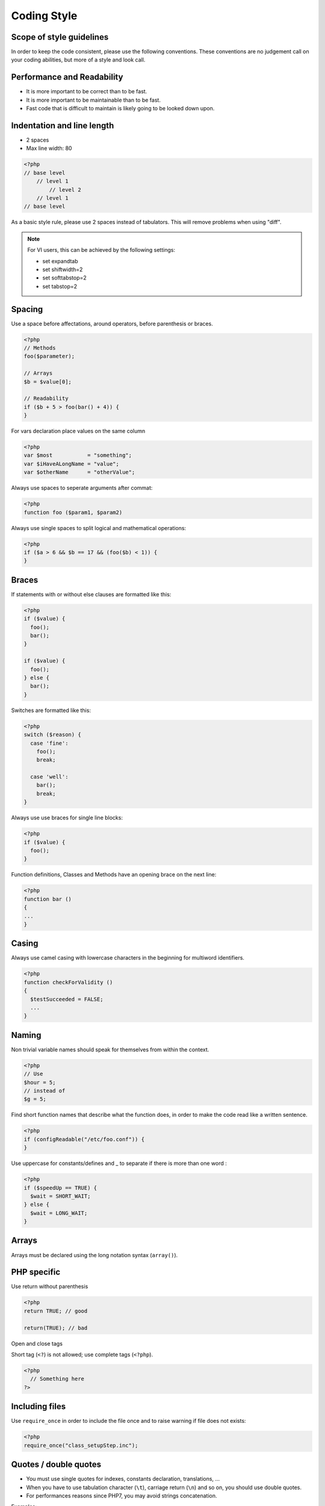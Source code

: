 Coding Style
============

Scope of style guidelines
-------------------------

In order to keep the code consistent, please use the following conventions.
These conventions are no judgement call on your coding abilities, but more
of a style and look call.

Performance and Readability
---------------------------

* It is more important to be correct than to be fast.
* It is more important to be maintainable than to be fast.
* Fast code that is difficult to maintain is likely going to be looked down upon.


Indentation and line length
---------------------------

- 2 spaces
- Max line width: 80

.. code-block:: php

   <?php
   // base level
       // level 1
           // level 2
       // level 1
   // base level

As a basic style rule, please use 2 spaces instead of tabulators. This will remove problems when using "diff".

.. note::

  For VI users, this can be achieved by the following settings:

  * set expandtab
  * set shiftwidth=2
  * set softtabstop=2
  * set tabstop=2


Spacing
-------

Use a space before affectations, around operators, before parenthesis or braces.

.. code-block:: php

  <?php
  // Methods
  foo($parameter);

  // Arrays
  $b = $value[0];

  // Readability
  if ($b + 5 > foo(bar() + 4)) {
  }


For vars declaration place values on the same column

.. code-block:: php

  <?php
  var $most           = "something";
  var $iHaveALongName = "value";
  var $otherName      = "otherValue";

Always use spaces to seperate arguments after commat:

.. code-block:: php

  <?php
  function foo ($param1, $param2)

Always use single spaces to split logical and mathematical operations:

.. code-block:: php

  <?php
  if ($a > 6 && $b == 17 && (foo($b) < 1)) {
  }


Braces
------

If statements with or without else clauses are formatted like this:

.. code-block:: php

  <?php
  if ($value) {
    foo();
    bar();
  }

  if ($value) {
    foo();
  } else {
    bar();
  }

Switches are formatted like this:

.. code-block:: php

  <?php
  switch ($reason) {
    case 'fine':
      foo();
      break;

    case 'well':
      bar();
      break;
  }


Always use use braces for single line blocks:

.. code-block:: php

  <?php
  if ($value) {
    foo();
  }

Function definitions, Classes and Methods have an opening brace on the next line:

.. code-block:: php

  <?php
  function bar ()
  {
  ...
  }


Casing
------

Always use camel casing with lowercase characters in the beginning for multiword identifiers.

.. code-block:: php

  <?php
  function checkForValidity ()
  {
    $testSucceeded = FALSE;
    ...
  }


Naming
------

Non trivial variable names should speak for themselves from within the context.

.. code-block:: php

  <?php
  // Use
  $hour = 5;
  // instead of
  $g = 5;

Find short function names that describe what the function does, in order to make the code read like a written sentence.

.. code-block:: php

  <?php
  if (configReadable("/etc/foo.conf")) {
  }

Use uppercase for constants/defines and _ to separate if there is more than one word :

.. code-block:: php

  <?php
  if ($speedUp == TRUE) {
    $wait = SHORT_WAIT;
  } else {
    $wait = LONG_WAIT;
  }

Arrays
------

Arrays must be declared using the long notation syntax (``array()``).


PHP specific
------------

Use return without parenthesis

.. code-block:: php

  <?php
  return TRUE; // good

  return(TRUE); // bad

Open and close tags

Short tag (``<?``) is not allowed; use complete tags (``<?php``).

.. code-block:: php

  <?php
    // Something here
  ?>

Including files
---------------

Use ``require_once`` in order to include the file once and to raise warning if file does not exists:

.. code-block:: php

  <?php
  require_once("class_setupStep.inc");

Quotes / double quotes
----------------------

* You must use single quotes for indexes, constants declaration, translations, ...
* When you have to use tabulation character (``\t``), carriage return (``\n``) and so on, you should use double quotes.
* For performances reasons since PHP7, you may avoid strings concatenation.

Examples:

.. code-block:: php

   <?php
   //for that one, you should use single, but this is at your option...
   $a = 'foo';

   //use double quotes here, for $foo to be interpreted
   //   => with double quotes, $a will be "Hello bar" if $foo = 'bar'
   //   => with single quotes, $a will be "Hello $foo"
   $a = "Hello $foo";

   //use single quotes for array keys
   $tab = array(
      'lastname'  => 'john',
      'firstname' => 'doe'
   );

   //Do not use concatenation to optimize PHP7
   //note that you cannot use functions call in {}
   $a = "Hello {$tab['firstname']}";

   //single quote translations
   $str = _('My string to translate');

   //Double quote for special characters
   $html = "<p>One paragraph</p>\n<p>Another one</p>";

   //single quote cases
   switch ($a) {
      case 'foo' : //use single quote here
         ...
      case 'bar' :
         ...
   }


Files Format
------------

* UTF-8, LF - not CR LF

Checking standards
------------------

In order to check some standards are respected, we provide some custom `PHP CodeSniffer <http://pear.php.net/package/PHP_CodeSniffer>`_ rules.

First clone the dev-tools that contains Fusiondirectory developement tools

.. code-block:: bash

    git clone https://gitlab.fusiondirectory.org/fusiondirectory/dev-tools.git

Then run the codesniffer rules from the top directory:

.. code-block:: bash

    find . -type f -name '*.php' -o -name '*.inc' -exec phpcs --standard=../dev-tools/php-codesniffer-rules/FDStandard/ruleset.xml "{}" \;

If the above command does not provide any output, then, all is OK :)

An example error output would looks like:

.. code-block:: bash

  FILE: fusiondirectory/fusiondirectory/include/class_ldap.inc
  --------------------------------------------------------------------------------
  FOUND 9 ERROR(S) AFFECTING 4 LINE(S)
  --------------------------------------------------------------------------------
  260 | ERROR | Case breaking statement indented incorrectly; expected 10
      |       | spaces, found 8
  802 | ERROR | Assignment blocks should have all assignment tokens on the same
      |       | column
  965 | ERROR | Expected 1 space before "?"; 0 found
  965 | ERROR | Expected 1 space after "?"; 0 found
  965 | ERROR | Expected 1 space before ":"; 0 found
  965 | ERROR | Expected 1 space after ":"; 0 found
  973 | ERROR | Expected 1 space before "?"; 0 found
  973 | ERROR | Expected 1 space after "?"; 0 found
  973 | ERROR | Expected 1 space before ":"; 0 found
  --------------------------------------------------------------------------------


